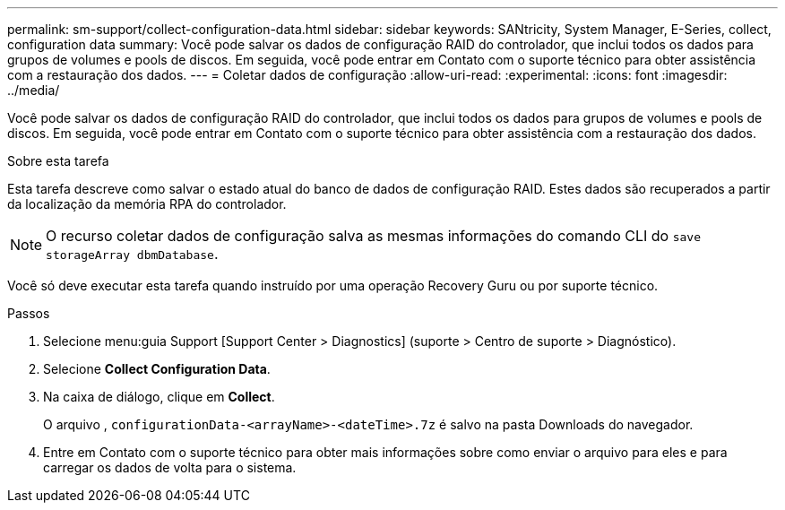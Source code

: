 ---
permalink: sm-support/collect-configuration-data.html 
sidebar: sidebar 
keywords: SANtricity, System Manager, E-Series, collect, configuration data 
summary: Você pode salvar os dados de configuração RAID do controlador, que inclui todos os dados para grupos de volumes e pools de discos. Em seguida, você pode entrar em Contato com o suporte técnico para obter assistência com a restauração dos dados. 
---
= Coletar dados de configuração
:allow-uri-read: 
:experimental: 
:icons: font
:imagesdir: ../media/


[role="lead"]
Você pode salvar os dados de configuração RAID do controlador, que inclui todos os dados para grupos de volumes e pools de discos. Em seguida, você pode entrar em Contato com o suporte técnico para obter assistência com a restauração dos dados.

.Sobre esta tarefa
Esta tarefa descreve como salvar o estado atual do banco de dados de configuração RAID. Estes dados são recuperados a partir da localização da memória RPA do controlador.

[NOTE]
====
O recurso coletar dados de configuração salva as mesmas informações do comando CLI do `save storageArray dbmDatabase`.

====
Você só deve executar esta tarefa quando instruído por uma operação Recovery Guru ou por suporte técnico.

.Passos
. Selecione menu:guia Support [Support Center > Diagnostics] (suporte > Centro de suporte > Diagnóstico).
. Selecione *Collect Configuration Data*.
. Na caixa de diálogo, clique em *Collect*.
+
O arquivo , `configurationData-<arrayName>-<dateTime>.7z` é salvo na pasta Downloads do navegador.

. Entre em Contato com o suporte técnico para obter mais informações sobre como enviar o arquivo para eles e para carregar os dados de volta para o sistema.

